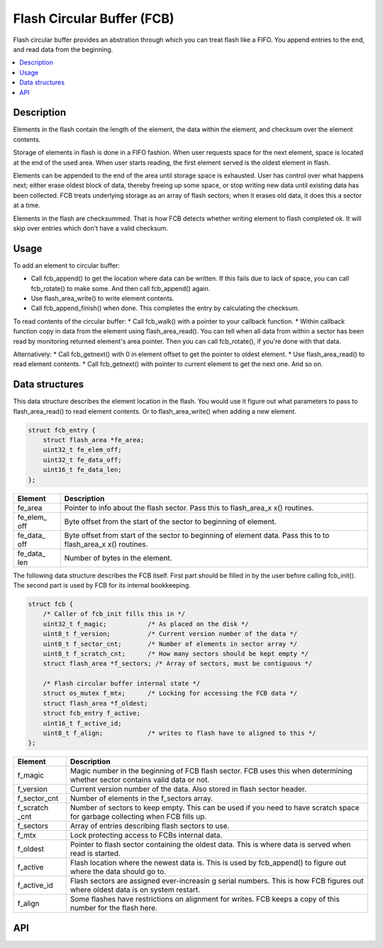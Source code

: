 Flash Circular Buffer (FCB)
===========================

Flash circular buffer provides an abstration through which you can treat
flash like a FIFO. You append entries to the end, and read data from the
beginning.

.. contents::
  :local:
  :depth: 2

Description
~~~~~~~~~~~

Elements in the flash contain the length of the element, the data within
the element, and checksum over the element contents.

Storage of elements in flash is done in a FIFO fashion. When user
requests space for the next element, space is located at the end of the
used area. When user starts reading, the first element served is the
oldest element in flash.

Elements can be appended to the end of the area until storage space is
exhausted. User has control over what happens next; either erase oldest
block of data, thereby freeing up some space, or stop writing new data
until existing data has been collected. FCB treats underlying storage as
an array of flash sectors; when it erases old data, it does this a
sector at a time.

Elements in the flash are checksummed. That is how FCB detects whether
writing element to flash completed ok. It will skip over entries which
don't have a valid checksum.

Usage
~~~~~

To add an element to circular buffer:

-  Call fcb\_append() to get the location where data can be written. If
   this fails due to lack of space, you can call fcb\_rotate() to make
   some. And then call fcb\_append() again.
-  Use flash\_area\_write() to write element contents.
-  Call fcb\_append\_finish() when done. This completes the entry by
   calculating the checksum.

To read contents of the circular buffer: \* Call fcb\_walk() with a
pointer to your callback function. \* Within callback function copy in
data from the element using flash\_area\_read(). You can tell when all
data from within a sector has been read by monitoring returned element's
area pointer. Then you can call fcb\_rotate(), if you're done with that
data.

Alternatively: \* Call fcb\_getnext() with 0 in element offset to get
the pointer to oldest element. \* Use flash\_area\_read() to read
element contents. \* Call fcb\_getnext() with pointer to current element
to get the next one. And so on.

Data structures
~~~~~~~~~~~~~~~

This data structure describes the element location in the flash. You
would use it figure out what parameters to pass to flash\_area\_read()
to read element contents. Or to flash\_area\_write() when adding a new
element.

.. code:: c

    struct fcb_entry {
        struct flash_area *fe_area;
        uint32_t fe_elem_off;
        uint32_t fe_data_off;
        uint16_t fe_data_len;
    };

+------------+----------------+
| Element    | Description    |
+============+================+
| fe\_area   | Pointer to     |
|            | info about the |
|            | flash sector.  |
|            | Pass this to   |
|            | flash\_area\_x |
|            | x()            |
|            | routines.      |
+------------+----------------+
| fe\_elem\_ | Byte offset    |
| off        | from the start |
|            | of the sector  |
|            | to beginning   |
|            | of element.    |
+------------+----------------+
| fe\_data\_ | Byte offset    |
| off        | from start of  |
|            | the sector to  |
|            | beginning of   |
|            | element data.  |
|            | Pass this to   |
|            | to             |
|            | flash\_area\_x |
|            | x()            |
|            | routines.      |
+------------+----------------+
| fe\_data\_ | Number of      |
| len        | bytes in the   |
|            | element.       |
+------------+----------------+

The following data structure describes the FCB itself. First part should
be filled in by the user before calling fcb\_init(). The second part is
used by FCB for its internal bookkeeping.

.. code:: c

    struct fcb {
        /* Caller of fcb_init fills this in */
        uint32_t f_magic;           /* As placed on the disk */
        uint8_t f_version;          /* Current version number of the data */
        uint8_t f_sector_cnt;       /* Number of elements in sector array */
        uint8_t f_scratch_cnt;      /* How many sectors should be kept empty */
        struct flash_area *f_sectors; /* Array of sectors, must be contiguous */

        /* Flash circular buffer internal state */
        struct os_mutex f_mtx;      /* Locking for accessing the FCB data */
        struct flash_area *f_oldest;
        struct fcb_entry f_active;
        uint16_t f_active_id;
        uint8_t f_align;            /* writes to flash have to aligned to this */
    };

+------------+----------------+
| Element    | Description    |
+============+================+
| f\_magic   | Magic number   |
|            | in the         |
|            | beginning of   |
|            | FCB flash      |
|            | sector. FCB    |
|            | uses this when |
|            | determining    |
|            | whether sector |
|            | contains valid |
|            | data or not.   |
+------------+----------------+
| f\_version | Current        |
|            | version number |
|            | of the data.   |
|            | Also stored in |
|            | flash sector   |
|            | header.        |
+------------+----------------+
| f\_sector\ | Number of      |
| _cnt       | elements in    |
|            | the f\_sectors |
|            | array.         |
+------------+----------------+
| f\_scratch | Number of      |
| \_cnt      | sectors to     |
|            | keep empty.    |
|            | This can be    |
|            | used if you    |
|            | need to have   |
|            | scratch space  |
|            | for garbage    |
|            | collecting     |
|            | when FCB fills |
|            | up.            |
+------------+----------------+
| f\_sectors | Array of       |
|            | entries        |
|            | describing     |
|            | flash sectors  |
|            | to use.        |
+------------+----------------+
| f\_mtx     | Lock           |
|            | protecting     |
|            | access to FCBs |
|            | internal data. |
+------------+----------------+
| f\_oldest  | Pointer to     |
|            | flash sector   |
|            | containing the |
|            | oldest data.   |
|            | This is where  |
|            | data is served |
|            | when read is   |
|            | started.       |
+------------+----------------+
| f\_active  | Flash location |
|            | where the      |
|            | newest data    |
|            | is. This is    |
|            | used by        |
|            | fcb\_append()  |
|            | to figure out  |
|            | where the data |
|            | should go to.  |
+------------+----------------+
| f\_active\ | Flash sectors  |
| _id        | are assigned   |
|            | ever-increasin |
|            | g              |
|            | serial         |
|            | numbers. This  |
|            | is how FCB     |
|            | figures out    |
|            | where oldest   |
|            | data is on     |
|            | system         |
|            | restart.       |
+------------+----------------+
| f\_align   | Some flashes   |
|            | have           |
|            | restrictions   |
|            | on alignment   |
|            | for writes.    |
|            | FCB keeps a    |
|            | copy of this   |
|            | number for the |
|            | flash here.    |
+------------+----------------+

API
~~~

.. doxygengroup:: FCB 
    :content-only:
    :members:
